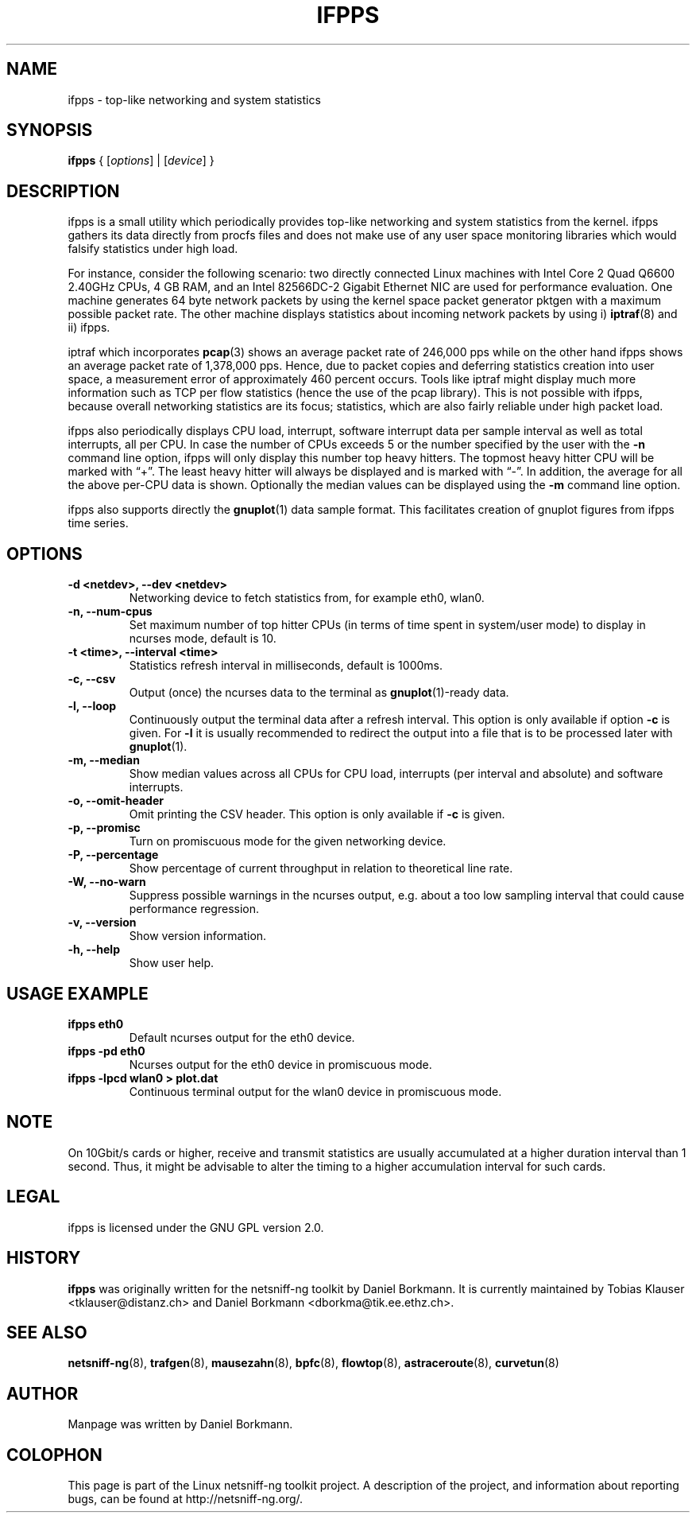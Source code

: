 .\" netsniff-ng - the packet sniffing beast
.\" Copyright 2013 Daniel Borkmann.
.\" Subject to the GPL, version 2.
.TH IFPPS 8 "03 March 2013" "Linux" "netsniff-ng toolkit"
.SH NAME
ifpps \- top-like networking and system statistics
.PP
.SH SYNOPSIS
.PP
\fBifpps\fR { [\fIoptions\fR] | [\fIdevice\fR] }
.PP
.SH DESCRIPTION
.PP
ifpps is a small utility which periodically provides top-like networking
and system statistics from the kernel. ifpps gathers its data directly
from procfs files and does not make use of any user space monitoring
libraries which would falsify statistics under high load.
.PP
For instance, consider the following scenario: two directly connected
Linux machines with Intel Core 2 Quad Q6600 2.40GHz CPUs, 4 GB RAM, and
an Intel 82566DC-2 Gigabit Ethernet NIC are used for performance evaluation.
One machine generates 64 byte network packets by using the kernel space
packet generator pktgen with a maximum possible packet rate. The other
machine displays statistics about incoming network packets by using i)
.BR iptraf (8)
and ii) ifpps.
.PP
iptraf which incorporates
.BR pcap (3)
shows an average packet rate of 246,000 pps while on the other hand ifpps shows
an average packet rate of 1,378,000 pps. Hence, due to packet copies and
deferring statistics creation into user space, a measurement error of
approximately 460 percent occurs. Tools like iptraf might display much more
information such as TCP per flow statistics (hence the use of the pcap library).
This is not possible with ifpps, because overall networking statistics are its
focus; statistics, which are also fairly reliable under high packet load.
.PP
ifpps also periodically displays CPU load, interrupt, software interrupt
data per sample interval as well as total interrupts, all per CPU. In case
the number of CPUs exceeds 5 or the number specified by the user with the
\fB-n\fP command line option, ifpps will only display this number top
heavy hitters. The topmost heavy hitter CPU will be marked with \[lq]+\[rq].
The least heavy hitter will always be displayed and is marked with
\[lq]-\[rq]. In addition, the average for all the above per-CPU data is
shown. Optionally the median values can be displayed using the \fB-m\fP
command line option.
.PP
ifpps also supports directly the
.BR gnuplot (1)
data sample format. This facilitates creation of gnuplot figures from ifpps time
series.
.PP
.SH OPTIONS
.TP
.B -d <netdev>, --dev <netdev>
Networking device to fetch statistics from, for example eth0, wlan0.
.TP
.B -n, --num-cpus
Set maximum number of top hitter CPUs (in terms of time spent in system/user
mode) to display in ncurses mode, default is 10.
.TP
.B -t <time>, --interval <time>
Statistics refresh interval in milliseconds, default is 1000ms.
.TP
.B -c, --csv
Output (once) the ncurses data to the terminal as
.BR gnuplot (1)-ready
data.
.TP
.B -l, --loop
Continuously output the terminal data after a refresh interval. This option
is only available if option \fB-c\fP is given. For \fB-l\fP it is
usually recommended to redirect the output into a file that is to be processed
later with
.BR gnuplot (1).
.TP
.B -m, --median
Show median values across all CPUs for CPU load, interrupts (per interval and
absolute) and software interrupts.
.TP
.B -o, --omit-header
Omit printing the CSV header. This option is only available if \fB-c\fP is given.
.TP
.B -p, --promisc
Turn on promiscuous mode for the given networking device.
.TP
.B -P, --percentage
Show percentage of current throughput in relation to theoretical line rate.
.TP
.B -W, --no-warn
Suppress possible warnings in the ncurses output, e.g. about a too low sampling
interval that could cause performance regression.
.TP
.B -v, --version
Show version information.
.TP
.B -h, --help
Show user help.
.PP
.SH USAGE EXAMPLE
.TP
.B ifpps eth0
Default ncurses output for the eth0 device.
.TP
.B ifpps -pd eth0
Ncurses output for the eth0 device in promiscuous mode.
.TP
.B ifpps -lpcd wlan0 > plot.dat
Continuous terminal output for the wlan0 device in promiscuous mode.
.PP
.SH NOTE
On 10Gbit/s cards or higher, receive and transmit statistics are usually
accumulated at a higher duration interval than 1 second. Thus, it might
be advisable to alter the timing to a higher accumulation interval for such cards.
.PP
.SH LEGAL
ifpps is licensed under the GNU GPL version 2.0.
.PP
.SH HISTORY
.B ifpps
was originally written for the netsniff-ng toolkit by Daniel Borkmann. It
is currently maintained by Tobias Klauser <tklauser@distanz.ch> and Daniel
Borkmann <dborkma@tik.ee.ethz.ch>.
.PP
.SH SEE ALSO
.BR netsniff-ng (8),
.BR trafgen (8),
.BR mausezahn (8),
.BR bpfc (8),
.BR flowtop (8),
.BR astraceroute (8),
.BR curvetun (8)
.PP
.SH AUTHOR
Manpage was written by Daniel Borkmann.
.PP
.SH COLOPHON
This page is part of the Linux netsniff-ng toolkit project. A description of the project,
and information about reporting bugs, can be found at http://netsniff-ng.org/.
